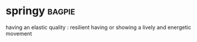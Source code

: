 * springy :bagpie:
having an elastic quality : resilient
having or showing a lively and energetic movement
